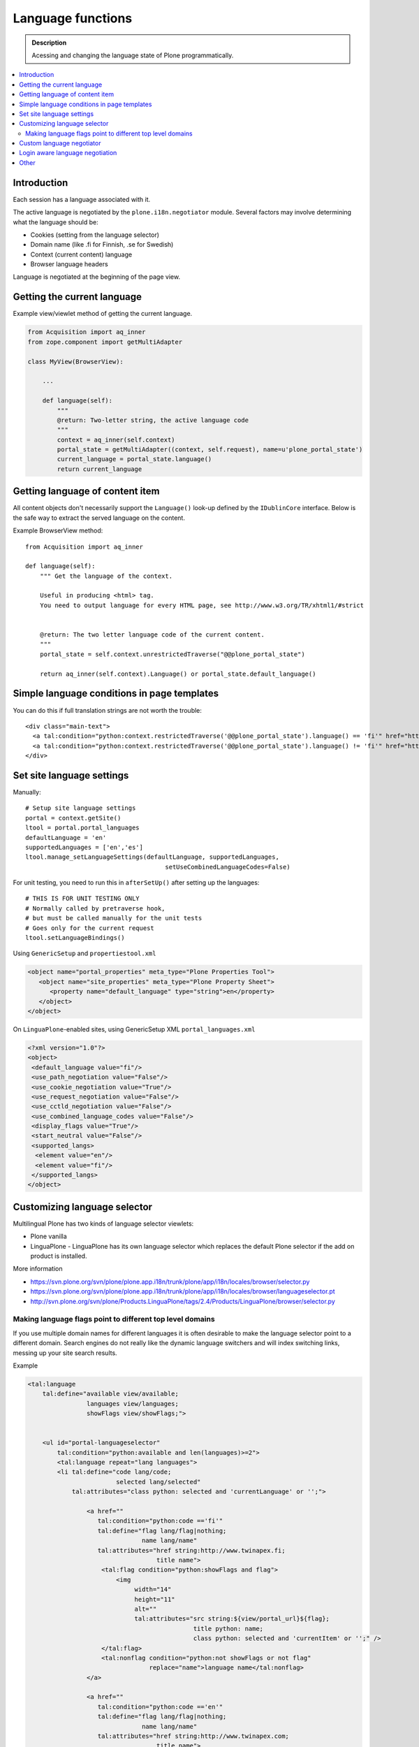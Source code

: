 --------------------
Language functions
--------------------

.. admonition:: Description

    Acessing and changing the language state of Plone programmatically. 

.. contents:: :local:

Introduction
============

Each session has a language associated with it.

The active language is negotiated by the ``plone.i18n.negotiator`` module.
Several factors may involve determining what the language should be:

* Cookies (setting from the language selector)

* Domain name (like .fi for Finnish, .se for Swedish)

* Context (current content) language

* Browser language headers

Language is negotiated at the beginning of the page view.

Getting the current language
============================

Example view/viewlet method of getting the current language.

.. code-block:: python

    from Acquisition import aq_inner
    from zope.component import getMultiAdapter
    
    class MyView(BrowserView):

        ...

        def language(self):
            """
            @return: Two-letter string, the active language code
            """
            context = aq_inner(self.context)
            portal_state = getMultiAdapter((context, self.request), name=u'plone_portal_state')
            current_language = portal_state.language()
            return current_language


Getting language of content item
================================

All content objects don't necessarily support the ``Language()`` look-up
defined by the ``IDublinCore`` interface. Below is the safe way to extract
the served language on the content.

Example BrowserView method::

    from Acquisition import aq_inner

    def language(self):
        """ Get the language of the context.

        Useful in producing <html> tag.
        You need to output language for every HTML page, see http://www.w3.org/TR/xhtml1/#strict


        @return: The two letter language code of the current content.
        """
        portal_state = self.context.unrestrictedTraverse("@@plone_portal_state")

        return aq_inner(self.context).Language() or portal_state.default_language()

Simple language conditions in page templates
===============================================

You can do this if full translation strings are not worth the trouble::

   <div class="main-text">
     <a tal:condition="python:context.restrictedTraverse('@@plone_portal_state').language() == 'fi'" href="http://www.saariselka.fi/sisalto?force-web">Siirry täydelle web-sivustolle</a>
     <a tal:condition="python:context.restrictedTraverse('@@plone_portal_state').language() != 'fi'" href="http://www.saariselka.fi/sisalto?force-web">Go to full website</a>
   </div>


Set site language settings
==========================

Manually::

    # Setup site language settings
    portal = context.getSite()
    ltool = portal.portal_languages
    defaultLanguage = 'en'
    supportedLanguages = ['en','es']
    ltool.manage_setLanguageSettings(defaultLanguage, supportedLanguages,
                                          setUseCombinedLanguageCodes=False)

For unit testing, you need to run this in ``afterSetUp()`` after setting up
the languages::

    # THIS IS FOR UNIT TESTING ONLY
    # Normally called by pretraverse hook,
    # but must be called manually for the unit tests
    # Goes only for the current request
    ltool.setLanguageBindings()

Using ``GenericSetup`` and ``propertiestool.xml``

.. code-block:: xml

    <object name="portal_properties" meta_type="Plone Properties Tool">
       <object name="site_properties" meta_type="Plone Property Sheet">
          <property name="default_language" type="string">en</property>
       </object>
    </object>

On ``LinguaPlone``-enabled sites, using GenericSetup XML
``portal_languages.xml``

.. code-block:: xml

    <?xml version="1.0"?>
    <object>
     <default_language value="fi"/>
     <use_path_negotiation value="False"/>
     <use_cookie_negotiation value="True"/>
     <use_request_negotiation value="False"/>
     <use_cctld_negotiation value="False"/>
     <use_combined_language_codes value="False"/>
     <display_flags value="True"/>
     <start_neutral value="False"/>
     <supported_langs>
      <element value="en"/>
      <element value="fi"/>
     </supported_langs>
    </object>


Customizing language selector
=============================

Multilingual Plone has two kinds of language selector viewlets:

* Plone vanilla

* LinguaPlone -  LinguaPlone has its own language selector which replaces
  the default Plone selector if the add on product is installed.


More information

* https://svn.plone.org/svn/plone/plone.app.i18n/trunk/plone/app/i18n/locales/browser/selector.py

* https://svn.plone.org/svn/plone/plone.app.i18n/trunk/plone/app/i18n/locales/browser/languageselector.pt

* http://svn.plone.org/svn/plone/Products.LinguaPlone/tags/2.4/Products/LinguaPlone/browser/selector.py

Making language flags point to different top level domains
----------------------------------------------------------

If you use multiple domain names for different languages it is often
desirable to make the language selector point to a different domain. Search
engines do not really like the dynamic language switchers and will index
switching links, messing up your site search results.

Example

.. code-block:: html

    <tal:language
        tal:define="available view/available;
                    languages view/languages;
                    showFlags view/showFlags;">


        <ul id="portal-languageselector"
            tal:condition="python:available and len(languages)>=2">
            <tal:language repeat="lang languages">
            <li tal:define="code lang/code;
                            selected lang/selected"
                tal:attributes="class python: selected and 'currentLanguage' or '';">

                    <a href=""
                       tal:condition="python:code =='fi'"
                       tal:define="flag lang/flag|nothing;
                                   name lang/name"
                       tal:attributes="href string:http://www.twinapex.fi;
                                       title name">
                        <tal:flag condition="python:showFlags and flag">
                            <img
                                 width="14"
                                 height="11"
                                 alt=""
                                 tal:attributes="src string:${view/portal_url}${flag};
                                                 title python: name;
                                                 class python: selected and 'currentItem' or '';" />
                        </tal:flag>
                        <tal:nonflag condition="python:not showFlags or not flag"
                                     replace="name">language name</tal:nonflag>
                    </a>

                    <a href=""
                       tal:condition="python:code =='en'"
                       tal:define="flag lang/flag|nothing;
                                   name lang/name"
                       tal:attributes="href string:http://www.twinapex.com;
                                       title name">
                        <tal:flag condition="python:showFlags and flag">
                            <img
                                 width="14"
                                 height="11"
                                 alt=""
                                 tal:attributes="src string:${view/portal_url}${flag};
                                                 title python: name;
                                                 class python: selected and 'currentItem' or '';" />
                        </tal:flag>
                        <tal:nonflag condition="python:not showFlags or not flag"
                                     replace="name">language name</tal:nonflag>
                    </a>&nbsp;

            </li>
            </tal:language>
        </ul>
    </tal:language>


Custom language negotiator
==========================

Below some example code.

``languages.py``::

        """ Custom language negotiator based on hostname.  
        """

        from Products.PloneLanguageTool import LanguageTool
        
        # These are default languages available when hostname cannot be solved
        all_languages = [ "fi", "en" ]
        
        def get_host_name(request):
            """ Extract host name in virtual host safe manner 
            
            @param request: HTTPRequest object, assumed contains environ dictionary
            
            @return: Host DNS name, as requested by client. Lowercased, no port part.
            """
            
            if "HTTP_X_FORWARDED_HOST" in request.environ:
                # Virtual host
                host = request.environ["HTTP_X_FORWARDED_HOST"]
            elif "HTTP_HOST" in request.environ:
                # Direct client request
                host = request.environ["HTTP_HOST"]
            else:
                host = None
                return host
                
            # separate to domain name and port sections
            host=host.split(":")[0].lower()
                
            return host 
        
        
        def get_language(domain_name):
            """    
            @param domain_name: Full qualified domain name of HTTP request
            """
            
            if domain_name.endswith(".mobi") or domain_name.endswith(".com"):
                return "en"
            elif domain_name.endswith(".fi"):
                return "fi"
            else:
                return "en"         
        
        def getCcTLDLanguages(self):
            """
            Monkey-patched top level domain language negotiator.
            
            This will be installed by collective.monkeypatcher.
            """        
            
            if not hasattr(self, 'REQUEST'):
                return None
            
            request = self.REQUEST
            
            # Could not extract hostname
            hostname = get_host_name(request)
                
            if not hostname:
                return all_languages
                             
            # Limit available languages based on hostname
            langs = [ get_language(hostname) ]
            
            return langs
            
        # Also we need to fix a bug present in Plone 3.3.5
        # 
        #    @memoize
        #    def language(self):
        #        # TODO Looking for lower-case language is wrong, the negotiator
        #        # machinery uses uppercase LANGUAGE. We cannot change this as long
        #        # as we don't ship with a newer PloneLanguageTool which respects
        #        # the content language, though.
        #        return self.request.get('language', None) or \
        #                aq_inner(self.context).Language() or self.default_language()
        
        from plone.memoize.view import memoize, memoize_contextless
        
        def working_portal_state_language(self):
                return self.request.get('LANGUAGE', None) or \
                        self.request.get('language', None) or \
                        aq_inner(self.context).Language() or \
                        self.default_language()
        
        working_portal_state_language = memoize(working_portal_state_language)

``configure.zcml``

.. code-block:: xml

  <!-- Use collective.monkeypatcher to introduce our custom language negotiation phase -->  
  <monkey:patch
        description="Add custom TLD language resolution"
        class="Products.PloneLanguageTool.LanguageTool"
        original="getCcTLDLanguages"
        replacement=".languages.getCcTLDLanguages"
        />
  
  <monkey:patch
        description="Fix Plone 3.3.5 bug"
        class="plone.app.layout.globals.portal.PortalState"
        original="language"
        replacement=".languages.working_portal_state_language"
        />
  
Login aware language negotiation
==========================================

Because language negotiation happens before the authentication by default
and if you wish to use authenticated credentials in the negotiation you 
can do the following.

This can be done by hooking to after traversal event.

Example event registration

.. code-block:: xml

    <configure
        xmlns="http://namespaces.zope.org/zope"
        xmlns:browser="http://namespaces.zope.org/browser"
        xmlns:zcml="http://namespaces.zope.org/zcml"
        >
        <subscriber handler=".language_negotiation.Negotiator"/>
    </configure>

Related event handler::

    ################################################################
    # weishaupt.policy
    # (C) 2012, ZOPYX Ltd.
    ################################################################
    
    from zope.interface import Interface
    from zope.component import adapter
    from ZPublisher.interfaces import IPubEvent,IPubAfterTraversal
    from Products.CMFCore.utils import getToolByName
    from AccessControl import getSecurityManager
    from zope.app.component.hooks import getSite
    
    @adapter(IPubAfterTraversal)
    def Negotiator(event):
    
        # Keep the current request language (negotiated on portal_languages)
        # untouched
    
        site = getSite()
        ms = getToolByName(site, 'portal_membership')
        member = ms.getAuthenticatedMember()
        if member.getUserName() == 'Anonymous User':
            return
    
        language = member.language
        if language:
            # Fake new language for all authenticated users
            event.request['LANGUAGE'] = language
        else:
            lt = getToolByName(site, 'portal_languages')
            event.request['LANGUAGE'] = lt.getDefaultLanguage()

Other
=====

* http://reinout.vanrees.org/weblog/2007/12/14/translating-schemata-names.html

* http://maurits.vanrees.org/weblog/archive/2007/09/i18n-locales-and-plone-3.0

* http://blogs.ingeniweb.com/blogs/user/7/tag/i18ndude/

* http://plone.org/products/archgenxml/documentation/how-to/handling-i18n-translation-files-with-archgenxml-and-i18ndude/view?searchterm=




